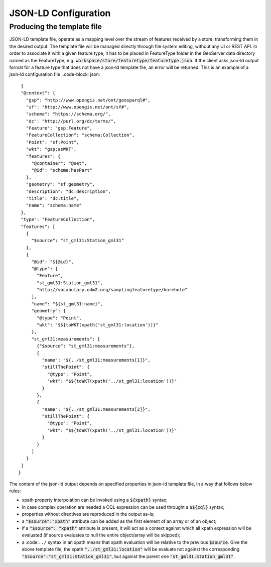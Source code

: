 JSON-LD Configuration
=====================
 
Producing the template file
---------------------------

JSON-LD template file, operate as a mapping level over the stream of features received by a store, transforming them in the desired output. 
The template file will be managed directly through file system editing, without any UI or REST API. In order to associate it with a given feature type, it has to be placed in FeatureType folder in the GeoServer data directory named as the FeatureType, e.g. :code:`workspace/store/featuretype/featuretype.json`.
If the client asks json-ld output format  for a feature type that does not have a json-ld template file, an error will be returned.
This is an example of a json-ld configuration file ..code-block: json::

  {   
  "@context": {
    "gsp": "http://www.opengis.net/ont/geosparql#",
    "sf": "http://www.opengis.net/ont/sf#",
    "schema": "https://schema.org/",
    "dc": "http://purl.org/dc/terms/",
    "Feature": "gsp:Feature",
    "FeatureCollection": "schema:Collection",
    "Point": "sf:Point",
    "wkt": "gsp:asWKT",
    "features": {
      "@container": "@set",
      "@id": "schema:hasPart"
    },
    "geometry": "sf:geometry",
    "description": "dc:description",
    "title": "dc:title",
    "name": "schema:name"
  },
  "type": "FeatureCollection",
  "features": [
    {
      "$source": "st_gml31:Station_gml31"
    },
    {
      "@id": "${@id}",
      "@type": [
        "Feature",
        "st_gml31:Station_gml31",
        "http://vocabulary.odm2.org/samplingfeaturetype/borehole"
      ],
      "name": "${st_gml31:name}",
      "geometry": {
        "@type": "Point",
        "wkt": "$${toWKT(xpath('st_gml31:location'))}"
      },
      "st_gml31:measurements": [
        {"$source": "st_gml31:measurements"},
        {
          "name": "${../st_gml31:measurements[1]}",
          "stillThePoint": {
            "@type": "Point",
            "wkt": "$${toWKT(xpath('../st_gml31:location'))}"
          }
        },
        {
          "name": "${../st_gml31:measurements[2]}",
          "stillThePoint": {
            "@type": "Point",
            "wkt": "$${toWKT(xpath('../st_gml31:location'))}"
          }
        }
      ]
    }
  ]
 }


The content of the json-ld output depends on specified properties in json-ld template file, in a way that follows below rules:

* xpath property interpolation can be invoked using a :code:`${xpath}` syntax;
* in case complex operation are needed a CQL expression can be used throught a :code:`$${cql}` syntax;
* properties without directives are reproduced in the output as-is;
* a :code:`"$source":"xpath"` attribute can be added as the first element of an array or of an object;
* if a :code:`"$source": "xpath"` attribute is present, it will act as a context against which all xpath expression will be evaluated (if source evaluates to null the entire object/array will be skipped);
* a :code:``../`` syntax in an xpath means that xpath evaluation will be relative to the previous :code:`$source`. Give the above template file, the xpath :code:`"../st_gml31:location"` will be evaluate not against the corresponding :code:`"$source":"st_gml31:Station_gml31"`, but against the parent one :code:`"st_gml31:Station_gml31"`.
